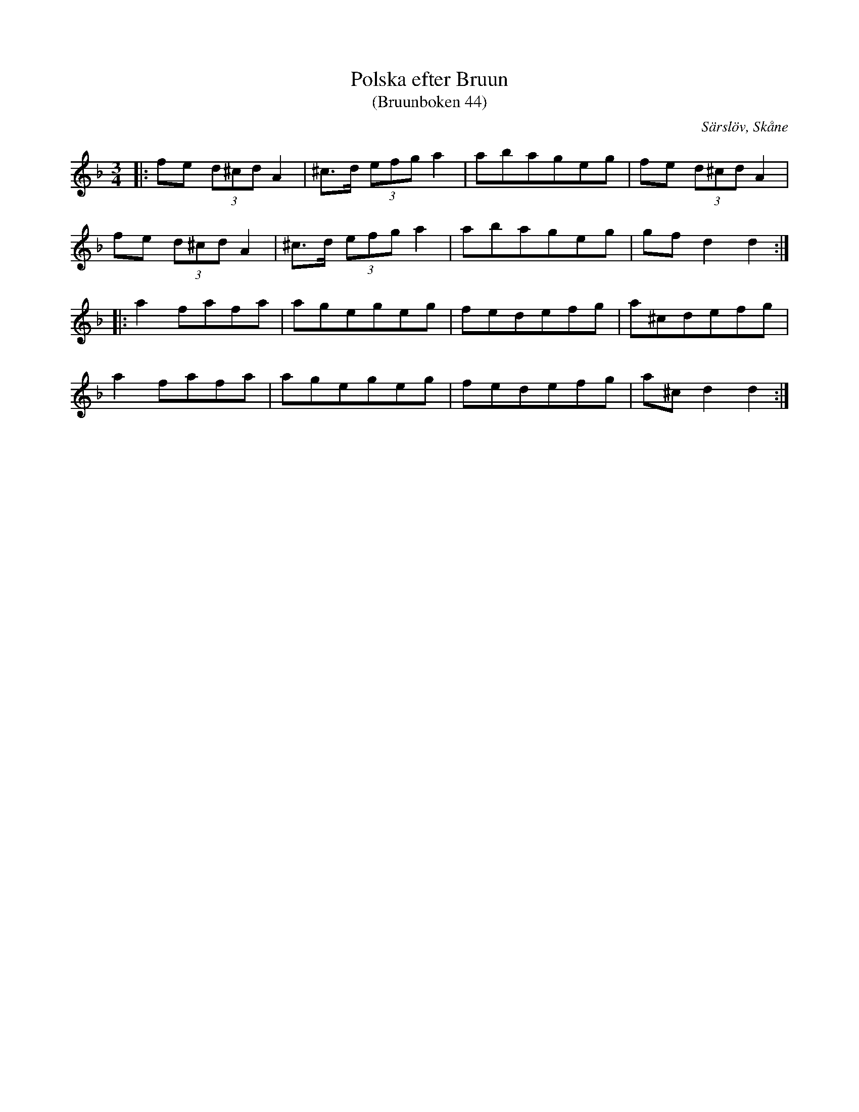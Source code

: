 %%abc-charset utf-8

X:44
T:Polska efter Bruun
T:(Bruunboken 44)
R:Polska
Z:Jonas Brunskog, 1/7 2008
O:Särslöv, Skåne
S:efter Johan Jacob Bruun
B:[[Notböcker/Bruunboken]], [[!Omtyckta Skånska Allspelslåtar]]
B:Jämför SMUS - katalog Ske30 bild 25
N:Bruunboken 44
M:3/4
L:1/8
K:Dm
|:fe (3d^cd A2|^c>d (3efg a2|abageg|fe (3d^cd A2|
fe (3d^cd A2|^c>d (3efg a2|abageg|gf d2 d2:|
|: a2 fafa|agegeg|fedefg|a^cdefg|
a2 fafa|agegeg|fedefg|a^c d2 d2:|

